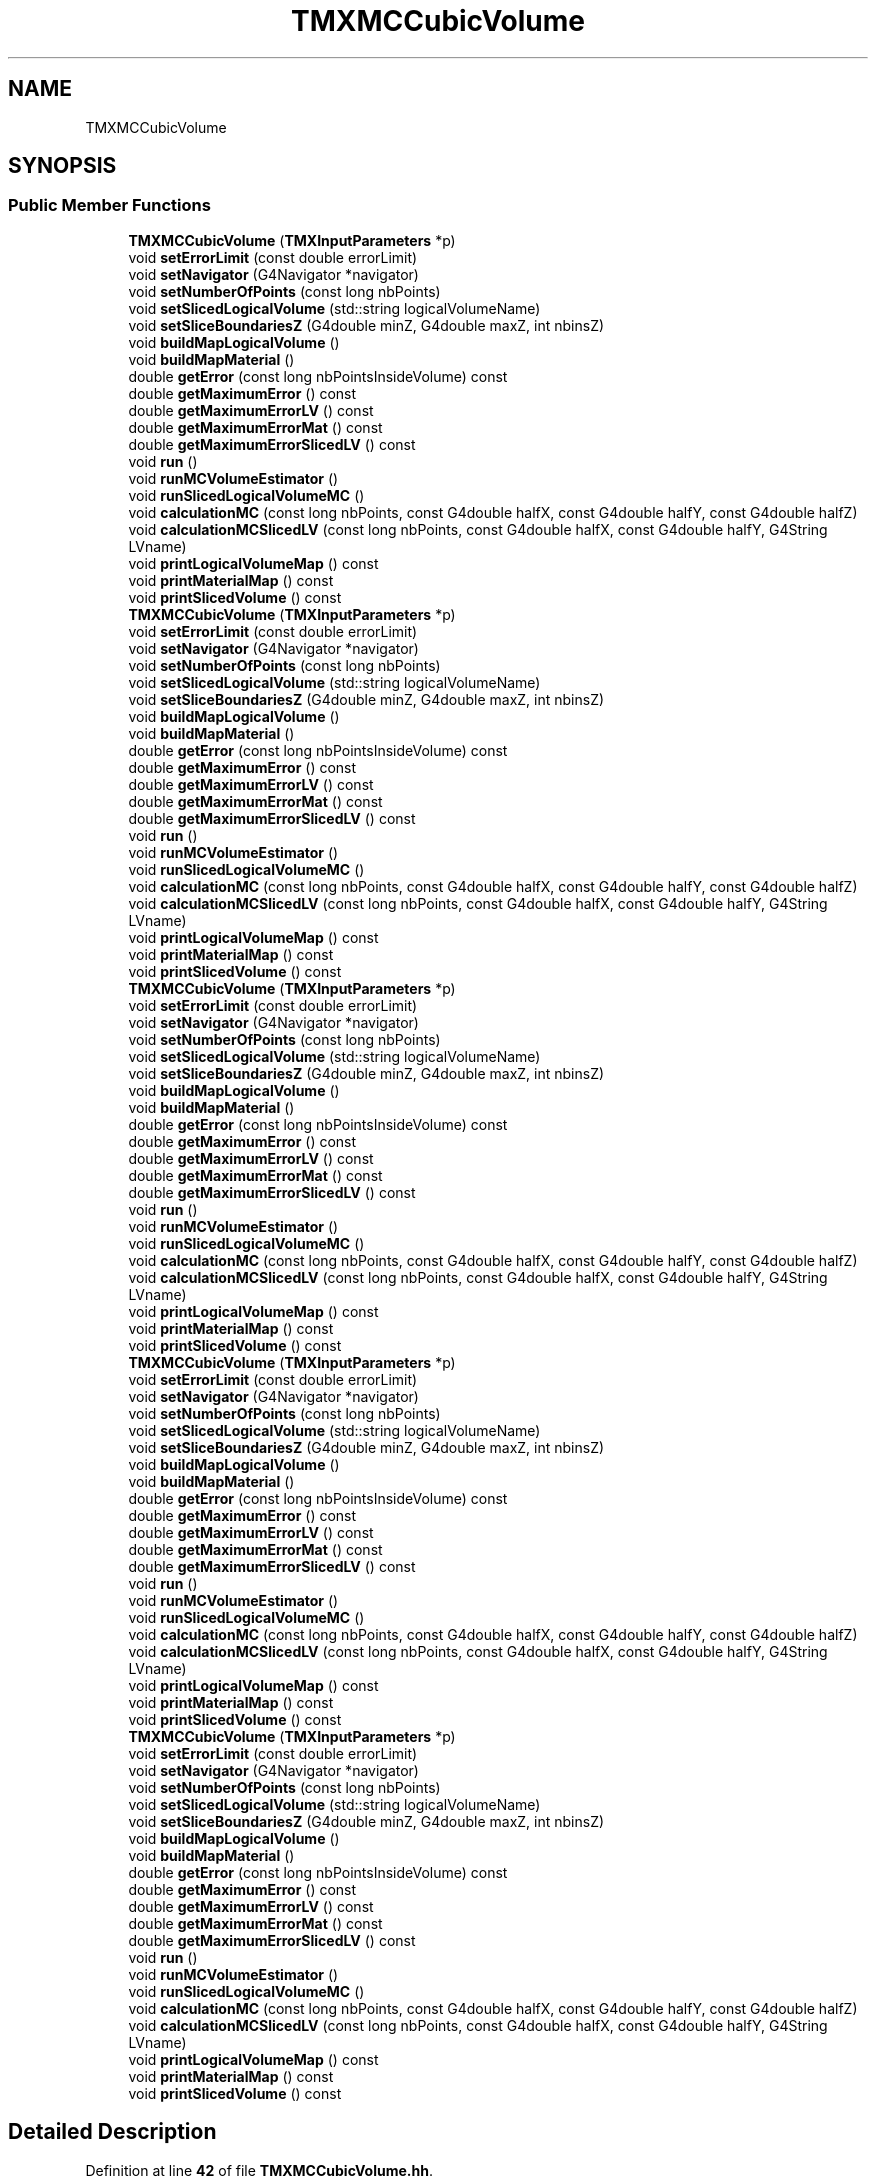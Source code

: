 .TH "TMXMCCubicVolume" 3 "Fri Oct 15 2021" "Version Version 1.0" "Transmutex Documentation" \" -*- nroff -*-
.ad l
.nh
.SH NAME
TMXMCCubicVolume
.SH SYNOPSIS
.br
.PP
.SS "Public Member Functions"

.in +1c
.ti -1c
.RI "\fBTMXMCCubicVolume\fP (\fBTMXInputParameters\fP *p)"
.br
.ti -1c
.RI "void \fBsetErrorLimit\fP (const double errorLimit)"
.br
.ti -1c
.RI "void \fBsetNavigator\fP (G4Navigator *navigator)"
.br
.ti -1c
.RI "void \fBsetNumberOfPoints\fP (const long nbPoints)"
.br
.ti -1c
.RI "void \fBsetSlicedLogicalVolume\fP (std::string logicalVolumeName)"
.br
.ti -1c
.RI "void \fBsetSliceBoundariesZ\fP (G4double minZ, G4double maxZ, int nbinsZ)"
.br
.ti -1c
.RI "void \fBbuildMapLogicalVolume\fP ()"
.br
.ti -1c
.RI "void \fBbuildMapMaterial\fP ()"
.br
.ti -1c
.RI "double \fBgetError\fP (const long nbPointsInsideVolume) const"
.br
.ti -1c
.RI "double \fBgetMaximumError\fP () const"
.br
.ti -1c
.RI "double \fBgetMaximumErrorLV\fP () const"
.br
.ti -1c
.RI "double \fBgetMaximumErrorMat\fP () const"
.br
.ti -1c
.RI "double \fBgetMaximumErrorSlicedLV\fP () const"
.br
.ti -1c
.RI "void \fBrun\fP ()"
.br
.ti -1c
.RI "void \fBrunMCVolumeEstimator\fP ()"
.br
.ti -1c
.RI "void \fBrunSlicedLogicalVolumeMC\fP ()"
.br
.ti -1c
.RI "void \fBcalculationMC\fP (const long nbPoints, const G4double halfX, const G4double halfY, const G4double halfZ)"
.br
.ti -1c
.RI "void \fBcalculationMCSlicedLV\fP (const long nbPoints, const G4double halfX, const G4double halfY, G4String LVname)"
.br
.ti -1c
.RI "void \fBprintLogicalVolumeMap\fP () const"
.br
.ti -1c
.RI "void \fBprintMaterialMap\fP () const"
.br
.ti -1c
.RI "void \fBprintSlicedVolume\fP () const"
.br
.ti -1c
.RI "\fBTMXMCCubicVolume\fP (\fBTMXInputParameters\fP *p)"
.br
.ti -1c
.RI "void \fBsetErrorLimit\fP (const double errorLimit)"
.br
.ti -1c
.RI "void \fBsetNavigator\fP (G4Navigator *navigator)"
.br
.ti -1c
.RI "void \fBsetNumberOfPoints\fP (const long nbPoints)"
.br
.ti -1c
.RI "void \fBsetSlicedLogicalVolume\fP (std::string logicalVolumeName)"
.br
.ti -1c
.RI "void \fBsetSliceBoundariesZ\fP (G4double minZ, G4double maxZ, int nbinsZ)"
.br
.ti -1c
.RI "void \fBbuildMapLogicalVolume\fP ()"
.br
.ti -1c
.RI "void \fBbuildMapMaterial\fP ()"
.br
.ti -1c
.RI "double \fBgetError\fP (const long nbPointsInsideVolume) const"
.br
.ti -1c
.RI "double \fBgetMaximumError\fP () const"
.br
.ti -1c
.RI "double \fBgetMaximumErrorLV\fP () const"
.br
.ti -1c
.RI "double \fBgetMaximumErrorMat\fP () const"
.br
.ti -1c
.RI "double \fBgetMaximumErrorSlicedLV\fP () const"
.br
.ti -1c
.RI "void \fBrun\fP ()"
.br
.ti -1c
.RI "void \fBrunMCVolumeEstimator\fP ()"
.br
.ti -1c
.RI "void \fBrunSlicedLogicalVolumeMC\fP ()"
.br
.ti -1c
.RI "void \fBcalculationMC\fP (const long nbPoints, const G4double halfX, const G4double halfY, const G4double halfZ)"
.br
.ti -1c
.RI "void \fBcalculationMCSlicedLV\fP (const long nbPoints, const G4double halfX, const G4double halfY, G4String LVname)"
.br
.ti -1c
.RI "void \fBprintLogicalVolumeMap\fP () const"
.br
.ti -1c
.RI "void \fBprintMaterialMap\fP () const"
.br
.ti -1c
.RI "void \fBprintSlicedVolume\fP () const"
.br
.ti -1c
.RI "\fBTMXMCCubicVolume\fP (\fBTMXInputParameters\fP *p)"
.br
.ti -1c
.RI "void \fBsetErrorLimit\fP (const double errorLimit)"
.br
.ti -1c
.RI "void \fBsetNavigator\fP (G4Navigator *navigator)"
.br
.ti -1c
.RI "void \fBsetNumberOfPoints\fP (const long nbPoints)"
.br
.ti -1c
.RI "void \fBsetSlicedLogicalVolume\fP (std::string logicalVolumeName)"
.br
.ti -1c
.RI "void \fBsetSliceBoundariesZ\fP (G4double minZ, G4double maxZ, int nbinsZ)"
.br
.ti -1c
.RI "void \fBbuildMapLogicalVolume\fP ()"
.br
.ti -1c
.RI "void \fBbuildMapMaterial\fP ()"
.br
.ti -1c
.RI "double \fBgetError\fP (const long nbPointsInsideVolume) const"
.br
.ti -1c
.RI "double \fBgetMaximumError\fP () const"
.br
.ti -1c
.RI "double \fBgetMaximumErrorLV\fP () const"
.br
.ti -1c
.RI "double \fBgetMaximumErrorMat\fP () const"
.br
.ti -1c
.RI "double \fBgetMaximumErrorSlicedLV\fP () const"
.br
.ti -1c
.RI "void \fBrun\fP ()"
.br
.ti -1c
.RI "void \fBrunMCVolumeEstimator\fP ()"
.br
.ti -1c
.RI "void \fBrunSlicedLogicalVolumeMC\fP ()"
.br
.ti -1c
.RI "void \fBcalculationMC\fP (const long nbPoints, const G4double halfX, const G4double halfY, const G4double halfZ)"
.br
.ti -1c
.RI "void \fBcalculationMCSlicedLV\fP (const long nbPoints, const G4double halfX, const G4double halfY, G4String LVname)"
.br
.ti -1c
.RI "void \fBprintLogicalVolumeMap\fP () const"
.br
.ti -1c
.RI "void \fBprintMaterialMap\fP () const"
.br
.ti -1c
.RI "void \fBprintSlicedVolume\fP () const"
.br
.ti -1c
.RI "\fBTMXMCCubicVolume\fP (\fBTMXInputParameters\fP *p)"
.br
.ti -1c
.RI "void \fBsetErrorLimit\fP (const double errorLimit)"
.br
.ti -1c
.RI "void \fBsetNavigator\fP (G4Navigator *navigator)"
.br
.ti -1c
.RI "void \fBsetNumberOfPoints\fP (const long nbPoints)"
.br
.ti -1c
.RI "void \fBsetSlicedLogicalVolume\fP (std::string logicalVolumeName)"
.br
.ti -1c
.RI "void \fBsetSliceBoundariesZ\fP (G4double minZ, G4double maxZ, int nbinsZ)"
.br
.ti -1c
.RI "void \fBbuildMapLogicalVolume\fP ()"
.br
.ti -1c
.RI "void \fBbuildMapMaterial\fP ()"
.br
.ti -1c
.RI "double \fBgetError\fP (const long nbPointsInsideVolume) const"
.br
.ti -1c
.RI "double \fBgetMaximumError\fP () const"
.br
.ti -1c
.RI "double \fBgetMaximumErrorLV\fP () const"
.br
.ti -1c
.RI "double \fBgetMaximumErrorMat\fP () const"
.br
.ti -1c
.RI "double \fBgetMaximumErrorSlicedLV\fP () const"
.br
.ti -1c
.RI "void \fBrun\fP ()"
.br
.ti -1c
.RI "void \fBrunMCVolumeEstimator\fP ()"
.br
.ti -1c
.RI "void \fBrunSlicedLogicalVolumeMC\fP ()"
.br
.ti -1c
.RI "void \fBcalculationMC\fP (const long nbPoints, const G4double halfX, const G4double halfY, const G4double halfZ)"
.br
.ti -1c
.RI "void \fBcalculationMCSlicedLV\fP (const long nbPoints, const G4double halfX, const G4double halfY, G4String LVname)"
.br
.ti -1c
.RI "void \fBprintLogicalVolumeMap\fP () const"
.br
.ti -1c
.RI "void \fBprintMaterialMap\fP () const"
.br
.ti -1c
.RI "void \fBprintSlicedVolume\fP () const"
.br
.ti -1c
.RI "\fBTMXMCCubicVolume\fP (\fBTMXInputParameters\fP *p)"
.br
.ti -1c
.RI "void \fBsetErrorLimit\fP (const double errorLimit)"
.br
.ti -1c
.RI "void \fBsetNavigator\fP (G4Navigator *navigator)"
.br
.ti -1c
.RI "void \fBsetNumberOfPoints\fP (const long nbPoints)"
.br
.ti -1c
.RI "void \fBsetSlicedLogicalVolume\fP (std::string logicalVolumeName)"
.br
.ti -1c
.RI "void \fBsetSliceBoundariesZ\fP (G4double minZ, G4double maxZ, int nbinsZ)"
.br
.ti -1c
.RI "void \fBbuildMapLogicalVolume\fP ()"
.br
.ti -1c
.RI "void \fBbuildMapMaterial\fP ()"
.br
.ti -1c
.RI "double \fBgetError\fP (const long nbPointsInsideVolume) const"
.br
.ti -1c
.RI "double \fBgetMaximumError\fP () const"
.br
.ti -1c
.RI "double \fBgetMaximumErrorLV\fP () const"
.br
.ti -1c
.RI "double \fBgetMaximumErrorMat\fP () const"
.br
.ti -1c
.RI "double \fBgetMaximumErrorSlicedLV\fP () const"
.br
.ti -1c
.RI "void \fBrun\fP ()"
.br
.ti -1c
.RI "void \fBrunMCVolumeEstimator\fP ()"
.br
.ti -1c
.RI "void \fBrunSlicedLogicalVolumeMC\fP ()"
.br
.ti -1c
.RI "void \fBcalculationMC\fP (const long nbPoints, const G4double halfX, const G4double halfY, const G4double halfZ)"
.br
.ti -1c
.RI "void \fBcalculationMCSlicedLV\fP (const long nbPoints, const G4double halfX, const G4double halfY, G4String LVname)"
.br
.ti -1c
.RI "void \fBprintLogicalVolumeMap\fP () const"
.br
.ti -1c
.RI "void \fBprintMaterialMap\fP () const"
.br
.ti -1c
.RI "void \fBprintSlicedVolume\fP () const"
.br
.in -1c
.SH "Detailed Description"
.PP 
Definition at line \fB42\fP of file \fBTMXMCCubicVolume\&.hh\fP\&.
.SH "Constructor & Destructor Documentation"
.PP 
.SS "TMXMCCubicVolume::TMXMCCubicVolume (\fBTMXInputParameters\fP * p)"

.PP
Definition at line \fB26\fP of file \fBTMXMCCubicVolume\&.cc\fP\&.
.SS "TMXMCCubicVolume::~TMXMCCubicVolume ()"

.PP
Definition at line \fB39\fP of file \fBTMXMCCubicVolume\&.cc\fP\&.
.SH "Member Function Documentation"
.PP 
.SS "void TMXMCCubicVolume::buildMapLogicalVolume ()"

.PP
Definition at line \fB45\fP of file \fBTMXMCCubicVolume\&.cc\fP\&.
.SS "void TMXMCCubicVolume::buildMapMaterial ()"

.PP
Definition at line \fB58\fP of file \fBTMXMCCubicVolume\&.cc\fP\&.
.SS "void TMXMCCubicVolume::calculationMC (const long nbPoints, const G4double halfX, const G4double halfY, const G4double halfZ)"

.PP
Definition at line \fB346\fP of file \fBTMXMCCubicVolume\&.cc\fP\&.
.SS "void TMXMCCubicVolume::calculationMCSlicedLV (const long nbPoints, const G4double halfX, const G4double halfY, G4String LVname)"

.PP
Definition at line \fB364\fP of file \fBTMXMCCubicVolume\&.cc\fP\&.
.SS "double TMXMCCubicVolume::getError (const long nbPointsInsideVolume) const"

.PP
Definition at line \fB108\fP of file \fBTMXMCCubicVolume\&.cc\fP\&.
.SS "double TMXMCCubicVolume::getMaximumError () const"

.PP
Definition at line \fB112\fP of file \fBTMXMCCubicVolume\&.cc\fP\&.
.SS "double TMXMCCubicVolume::getMaximumErrorLV () const"

.PP
Definition at line \fB121\fP of file \fBTMXMCCubicVolume\&.cc\fP\&.
.SS "double TMXMCCubicVolume::getMaximumErrorMat () const"

.PP
Definition at line \fB132\fP of file \fBTMXMCCubicVolume\&.cc\fP\&.
.SS "double TMXMCCubicVolume::getMaximumErrorSlicedLV () const"

.PP
Definition at line \fB143\fP of file \fBTMXMCCubicVolume\&.cc\fP\&.
.SS "void TMXMCCubicVolume::printLogicalVolumeMap () const"

.PP
Definition at line \fB386\fP of file \fBTMXMCCubicVolume\&.cc\fP\&.
.SS "void TMXMCCubicVolume::printMaterialMap () const"

.PP
Definition at line \fB439\fP of file \fBTMXMCCubicVolume\&.cc\fP\&.
.SS "void TMXMCCubicVolume::printSlicedVolume () const"

.PP
Definition at line \fB491\fP of file \fBTMXMCCubicVolume\&.cc\fP\&.
.SS "void TMXMCCubicVolume::run ()"

.PP
Definition at line \fB183\fP of file \fBTMXMCCubicVolume\&.cc\fP\&.
.SS "void TMXMCCubicVolume::runMCVolumeEstimator ()"

.PP
Definition at line \fB193\fP of file \fBTMXMCCubicVolume\&.cc\fP\&.
.SS "void TMXMCCubicVolume::runSlicedLogicalVolumeMC ()"

.PP
Definition at line \fB270\fP of file \fBTMXMCCubicVolume\&.cc\fP\&.
.SS "void TMXMCCubicVolume::setErrorLimit (const double errorLimit)"

.PP
Definition at line \fB76\fP of file \fBTMXMCCubicVolume\&.cc\fP\&.
.SS "void TMXMCCubicVolume::setNavigator (G4Navigator * navigator)"

.PP
Definition at line \fB80\fP of file \fBTMXMCCubicVolume\&.cc\fP\&.
.SS "void TMXMCCubicVolume::setNumberOfPoints (const long nbPoints)"

.PP
Definition at line \fB85\fP of file \fBTMXMCCubicVolume\&.cc\fP\&.
.SS "void TMXMCCubicVolume::setSliceBoundariesZ (G4double minZ, G4double maxZ, int nbinsZ)"

.PP
Definition at line \fB94\fP of file \fBTMXMCCubicVolume\&.cc\fP\&.
.SS "void TMXMCCubicVolume::setSlicedLogicalVolume (std::string logicalVolumeName)"

.PP
Definition at line \fB89\fP of file \fBTMXMCCubicVolume\&.cc\fP\&.

.SH "Author"
.PP 
Generated automatically by Doxygen for Transmutex Documentation from the source code\&.
